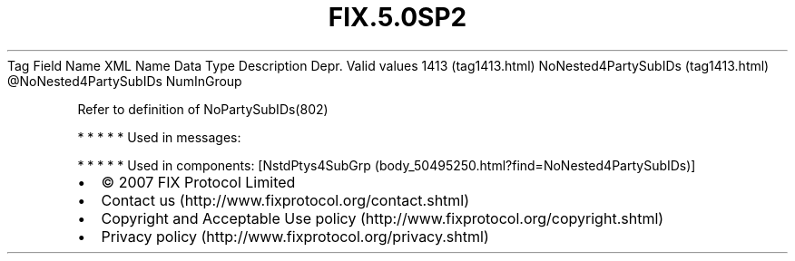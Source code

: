 .TH FIX.5.0SP2 "" "" "Tag #1413"
Tag
Field Name
XML Name
Data Type
Description
Depr.
Valid values
1413 (tag1413.html)
NoNested4PartySubIDs (tag1413.html)
\@NoNested4PartySubIDs
NumInGroup
.PP
Refer to definition of NoPartySubIDs(802)
.PP
   *   *   *   *   *
Used in messages:
.PP
   *   *   *   *   *
Used in components:
[NstdPtys4SubGrp (body_50495250.html?find=NoNested4PartySubIDs)]

.PD 0
.P
.PD

.PP
.PP
.IP \[bu] 2
© 2007 FIX Protocol Limited
.IP \[bu] 2
Contact us (http://www.fixprotocol.org/contact.shtml)
.IP \[bu] 2
Copyright and Acceptable Use policy (http://www.fixprotocol.org/copyright.shtml)
.IP \[bu] 2
Privacy policy (http://www.fixprotocol.org/privacy.shtml)

